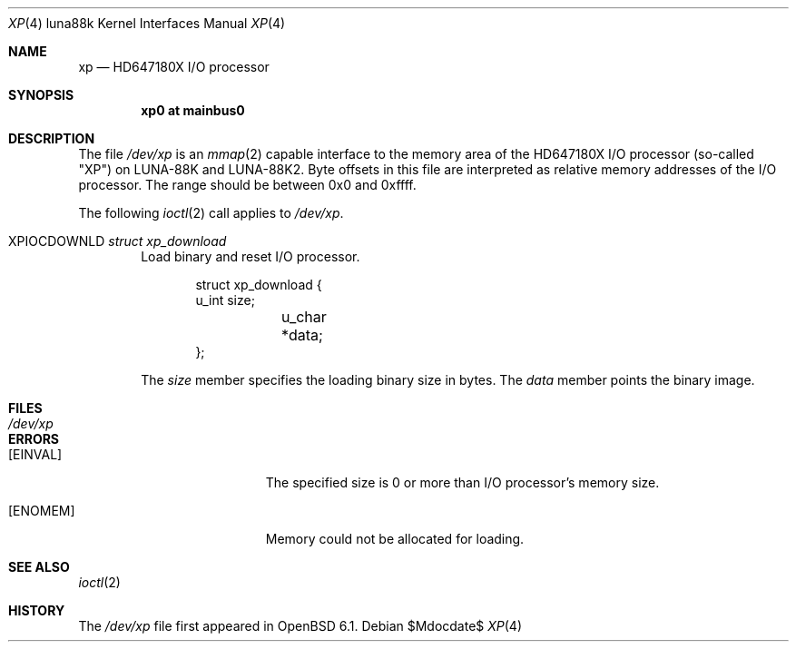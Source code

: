 .\"	$OpenBSD$
.\"
.\" Copyright (c) 2017 Kenji Aoyama.
.\"
.\" Permission to use, copy, modify, and distribute this software for any
.\" purpose with or without fee is hereby granted, provided that the above
.\" copyright notice and this permission notice appear in all copies.
.\"
.\" THE SOFTWARE IS PROVIDED "AS IS" AND THE AUTHOR DISCLAIMS ALL WARRANTIES
.\" WITH REGARD TO THIS SOFTWARE INCLUDING ALL IMPLIED WARRANTIES OF
.\" MERCHANTABILITY AND FITNESS. IN NO EVENT SHALL THE AUTHOR BE LIABLE FOR
.\" ANY SPECIAL, DIRECT, INDIRECT, OR CONSEQUENTIAL DAMAGES OR ANY DAMAGES
.\" WHATSOEVER RESULTING FROM LOSS OF USE, DATA OR PROFITS, WHETHER IN AN
.\" ACTION OF CONTRACT, NEGLIGENCE OR OTHER TORTIOUS ACTION, ARISING OUT OF
.\" OR IN CONNECTION WITH THE USE OR PERFORMANCE OF THIS SOFTWARE.
.Dd $Mdocdate$
.Dt XP 4 luna88k
.Os
.Sh NAME
.Nm xp
.Nd HD647180X I/O processor
.Sh SYNOPSIS
.Cd "xp0 at mainbus0"
.Sh DESCRIPTION
The file
.Pa /dev/xp
is an
.Xr mmap 2
capable interface to the memory area of the HD647180X I/O processor
(so-called "XP") on LUNA-88K and LUNA-88K2.
Byte offsets in this file are interpreted as relative memory addresses
of the I/O processor.
The range should be between 0x0 and 0xffff.
.Pp
The following
.Xr ioctl 2
call applies to
.Pa /dev/xp .
.Bl -tag -width 4n
.It Dv XPIOCDOWNLD Fa "struct xp_download"
Load binary and reset I/O processor.
.Bd -literal -offset indent
struct xp_download {
        u_int   size;
	u_char  *data;
};
.Ed
.Pp
The
.Va size
member specifies the loading binary size in bytes.
The
.Va data
member points the binary image.
.El
.Sh FILES
.Bl -tag -width /dev/xp -compact
.It Pa /dev/xp
.El
.Sh ERRORS
.Bl -tag -width Er
.It Bq Er EINVAL
The specified size is 0 or more than I/O processor's memory size.
.It Bq Er ENOMEM
Memory could not be allocated for loading.
.El
.Sh SEE ALSO
.Xr ioctl 2
.Sh HISTORY
The
.Pa /dev/xp
file first appeared in
.Ox 6.1 .
